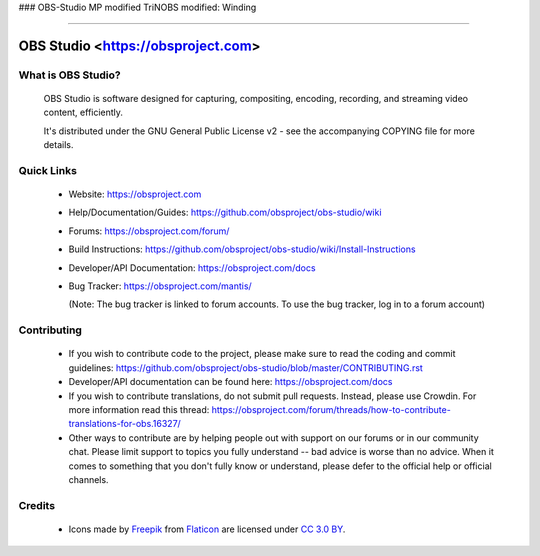 
### OBS-Studio MP modified TriNOBS
modified: Winding

===================================

OBS Studio <https://obsproject.com>
===================================

What is OBS Studio?
-------------------

  OBS Studio is software designed for capturing, compositing, encoding,
  recording, and streaming video content, efficiently.

  It's distributed under the GNU General Public License v2 - see the
  accompanying COPYING file for more details.

Quick Links
-----------

 - Website: https://obsproject.com

 - Help/Documentation/Guides: https://github.com/obsproject/obs-studio/wiki

 - Forums: https://obsproject.com/forum/

 - Build Instructions: https://github.com/obsproject/obs-studio/wiki/Install-Instructions

 - Developer/API Documentation: https://obsproject.com/docs

 - Bug Tracker: https://obsproject.com/mantis/

   (Note: The bug tracker is linked to forum accounts.  To use the bug
   tracker, log in to a forum account)

Contributing
------------

 - If you wish to contribute code to the project, please make sure to
   read the coding and commit guidelines:
   https://github.com/obsproject/obs-studio/blob/master/CONTRIBUTING.rst

 - Developer/API documentation can be found here:
   https://obsproject.com/docs

 - If you wish to contribute translations, do not submit pull requests.
   Instead, please use Crowdin.  For more information read this thread:
   https://obsproject.com/forum/threads/how-to-contribute-translations-for-obs.16327/

 - Other ways to contribute are by helping people out with support on
   our forums or in our community chat.  Please limit support to topics
   you fully understand -- bad advice is worse than no advice.  When it
   comes to something that you don't fully know or understand, please
   defer to the official help or official channels.

Credits
-------
 - Icons made by `Freepik <https://www.freepik.com>`_ from
   `Flaticon <https://www.flaticon.com/>`_ are licensed under
   `CC 3.0 BY <https://creativecommons.org/licenses/by/3.0/>`_.
